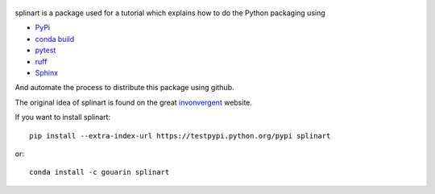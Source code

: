  |binder| |RTD| |conda| |codecov|

splinart is a package used for a tutorial which explains how to do the Python packaging using

- `PyPi <https://pypi.python.org/pypi>`_
- `conda build <https://conda.io/docs/user-guide/tasks/build-packages/recipe.html>`_
- `pytest <https://docs.pytest.org/en/latest/>`_
- `ruff <https://docs.astral.sh/ruff/>`_
- `Sphinx <http://www.sphinx-doc.org/en/stable/>`_

And automate the process to distribute this package using github.

The original idea of splinart is found on the great `invonvergent <http://inconvergent.net/>`_ website.

.. image:: https://github.com/gouarin/splinart/blob/main/examples/output/circles.png
.. image:: https://github.com/gouarin/splinart/blob/main/examples/output/lines.png

If you want to install splinart::

    pip install --extra-index-url https://testpypi.python.org/pypi splinart

or::

    conda install -c gouarin splinart

.. |binder| image:: https://mybinder.org/badge.svg
   :target: https://mybinder.org/v2/gh/gouarin/splinart/main

.. |conda| image:: https://anaconda.org/gouarin/splinart/badges/version.svg
   :target: https://anaconda.org/gouarin/splinart

.. |codecov| image:: https://codecov.io/gh/gouarin/splinart/branch/main/graph/badge.svg
   :target: https://codecov.io/gh/gouarin/splinart

.. |RTD| image:: https://readthedocs.org/projects/splinart/badge/?version=latest
   :target: http://splinart.readthedocs.io/
